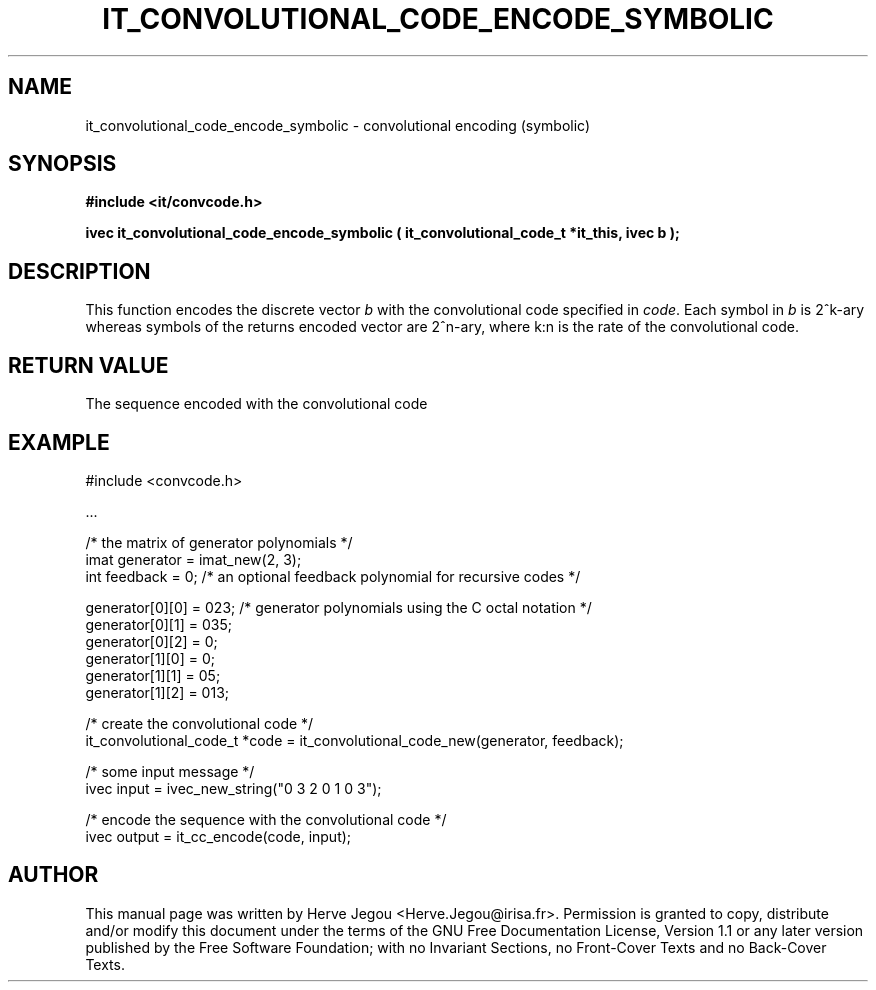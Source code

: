 .\" This manpage has been automatically generated by docbook2man 
.\" from a DocBook document.  This tool can be found at:
.\" <http://shell.ipoline.com/~elmert/comp/docbook2X/> 
.\" Please send any bug reports, improvements, comments, patches, 
.\" etc. to Steve Cheng <steve@ggi-project.org>.
.TH "IT_CONVOLUTIONAL_CODE_ENCODE_SYMBOLIC" "3" "01 August 2006" "" ""

.SH NAME
it_convolutional_code_encode_symbolic \- convolutional encoding (symbolic)
.SH SYNOPSIS
.sp
\fB#include <it/convcode.h>
.sp
ivec it_convolutional_code_encode_symbolic ( it_convolutional_code_t *it_this, ivec b
);
\fR
.SH "DESCRIPTION"
.PP
This function encodes the discrete vector \fIb\fR with the convolutional code specified in \fIcode\fR\&. Each symbol in \fIb\fR is 2^k-ary whereas symbols of the returns encoded vector are 2^n-ary, where k:n is the rate of the convolutional code.  
.SH "RETURN VALUE"
.PP
The sequence encoded with the convolutional code
.SH "EXAMPLE"

.nf

#include <convcode.h>

\&...

/* the matrix of generator polynomials */
imat generator = imat_new(2, 3); 
int feedback = 0; /* an optional feedback polynomial for recursive codes */

generator[0][0] = 023; /* generator polynomials using the C octal notation */
generator[0][1] = 035;
generator[0][2] =   0;
generator[1][0] =   0;
generator[1][1] =  05;
generator[1][2] = 013;

/* create the convolutional code */
it_convolutional_code_t *code = it_convolutional_code_new(generator, feedback);

/* some input message */
ivec input = ivec_new_string("0 3 2 0 1 0 3");

/* encode the sequence with the convolutional code */
ivec output = it_cc_encode(code, input);
.fi
.SH "AUTHOR"
.PP
This manual page was written by Herve Jegou <Herve.Jegou@irisa.fr>\&.
Permission is granted to copy, distribute and/or modify this
document under the terms of the GNU Free
Documentation License, Version 1.1 or any later version
published by the Free Software Foundation; with no Invariant
Sections, no Front-Cover Texts and no Back-Cover Texts.
